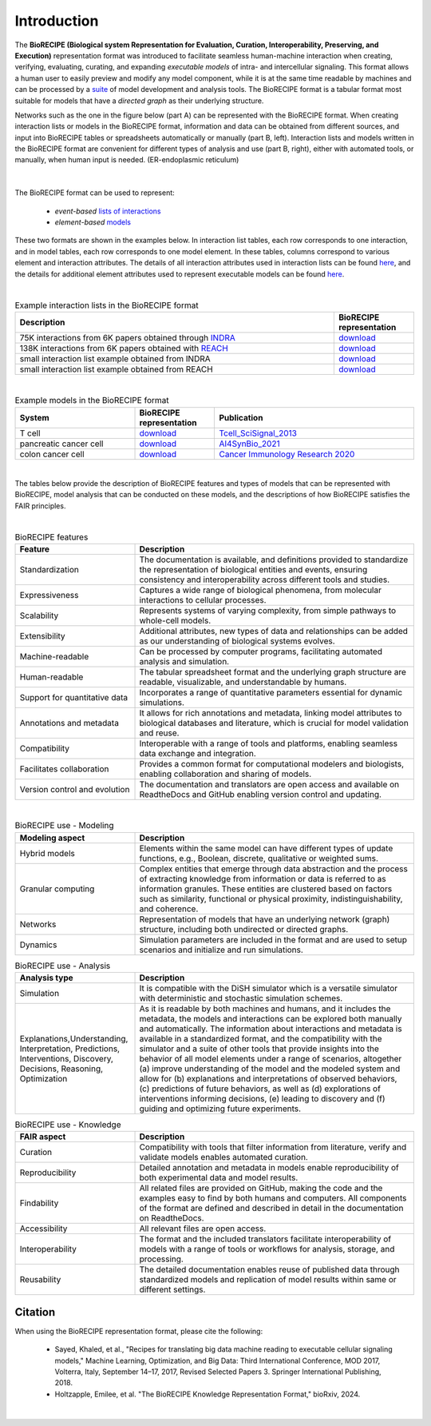 ############
Introduction
############

The **BioRECIPE (Biological system Representation for Evaluation, Curation, Interoperability, Preserving, and Execution)** representation format was introduced to facilitate seamless human-machine interaction when creating, verifying, evaluating, curating, and expanding *executable models* of intra- and intercellular signaling. This format allows a human user to easily preview and modify any model component, while it is at the same time readable by machines and can be processed by a `suite <https://melody-biorecipe.readthedocs.io/en/latest/compatibility.html#compatibility-and-translators>`_ of model development and analysis tools. The BioRECIPE format is a tabular format most suitable for models that have a *directed graph* as their underlying structure.

Networks such as the one in the figure below (part A) can be represented with the BioRECIPE format. When creating interaction lists or models in the BioRECIPE format, information and data can be obtained from different sources, and input into BioRECIPE tables or spreadsheets automatically or manually (part B, left). Interaction lists and models written in the BioRECIPE format are convenient for different types of analysis and use (part B, right), either with automated tools, or manually, when human input is needed. (ER-endoplasmic reticulum)

.. figure:: figures/figure_BioRECIPE_overview_AB_March2024.png
    :align: center
    :alt: internal figure

|

The BioRECIPE format can be used to represent: 

    - *event-based* `lists of interactions <https://melody-biorecipe.readthedocs.io/en/latest/bio_interactions.html#interaction-lists>`_ 
    - *element-based* `models <https://melody-biorecipe.readthedocs.io/en/latest/model_representation.html#executable-models>`_ 

These two formats are shown in the examples below. In interaction list tables, each row corresponds to one interaction, and in model tables, each row corresponds to one model element. In these tables, columns correspond to various element and interaction attributes. The details of all interaction attributes used in interaction lists can be found `here <https://melody-biorecipe.readthedocs.io/en/latest/bio_interactions.html#interaction-lists>`_, and the details for additional element attributes used to represent executable models can be found `here <https://melody-biorecipe.readthedocs.io/en/latest/model_representation.html#executable-models>`_. 

|

.. csv-table:: Example interaction lists in the BioRECIPE format
    :header: Description, BioRECIPE representation 
    :widths: 80, 20

    75K interactions from 6K papers obtained through `INDRA <https://indra.readthedocs.io/en/latest/>`_, `download <https://github.com/pitt-miskov-zivanov-lab/BioRECIPE/blob/main/examples/interaction_lists/RA_INDRA_st_biorecipe.xlsx>`_ 
    138K interactions from 6K papers obtained with `REACH <https://github.com/clulab/reach>`_, `download <https://github.com/pitt-miskov-zivanov-lab/BioRECIPE/blob/main/examples/interaction_lists/RA_all_reading_biorecipe.xlsx>`_
    small interaction list example obtained from INDRA, `download <https://github.com/pitt-miskov-zivanov-lab/BioRECIPE/blob/main/examples/interaction_lists/Reading_biorecipe.xlsx>`_
    small interaction list example obtained from REACH, `download <https://github.com/pitt-miskov-zivanov-lab/BioRECIPE/blob/main/examples/interaction_lists/interaction_biorecipe.xlsx>`_

|

.. csv-table:: Example models in the BioRECIPE format
    :header: System, BioRECIPE representation, Publication 
    :widths: 30, 20, 50
    
    T cell, `download <https://github.com/pitt-miskov-zivanov-lab/BioRECIPE/blob/main/examples/models/BooleanTcell_biorecipe.xlsx>`_, `Tcell_SciSignal_2013 <https://scholar.google.com/citations?view_op=view_citation&hl=en&user=tUrAYVsAAAAJ&citation_for_view=tUrAYVsAAAAJ:3fE2CSJIrl8C>`_ 
    pancreatic cancer cell, `download <https://github.com/pitt-miskov-zivanov-lab/BioRECIPE/blob/main/examples/models/PCC_biorecipe.xlsx>`_, `AI4SynBio_2021 <https://www.biorxiv.org/content/10.1101/2021.06.08.447557v1.abstract>`_ 
    colon cancer cell, `download <https://github.com/pitt-miskov-zivanov-lab/BioRECIPE/blob/main/examples/models/CACC_biorecipe.xlsx>`_, `Cancer Immunology Research 2020 <https://aacrjournals.org/cancerimmunolres/article/8/2/167/469841/Cross-talk-between-Colon-Cells-and-Macrophages>`_ 
   

|

The tables below provide the description of BioRECIPE features and types of models that can be represented with BioRECIPE, model analysis that can be conducted on these models, and the descriptions of how BioRECIPE satisfies the FAIR principles.

|

.. csv-table:: BioRECIPE features
    :header: Feature, Description 
    :widths: 30, 70

    Standardization, "The documentation is available, and definitions provided to standardize the representation of biological entities and events, ensuring consistency and interoperability across different tools and studies."
    Expressiveness, "Captures a wide range of biological phenomena, from molecular interactions to cellular processes."
    Scalability, "Represents systems of varying complexity, from simple pathways to whole-cell models."
    Extensibility, "Additional attributes, new types of data and relationships can be added as our understanding of biological systems evolves."
    Machine-readable, "Can be processed by computer programs, facilitating automated analysis and simulation."
    Human-readable, "The tabular spreadsheet format and the underlying graph structure are readable, visualizable, and understandable by humans."
    Support for quantitative data, "Incorporates a range of quantitative parameters essential for dynamic simulations."
    Annotations and metadata, "It allows for rich annotations and metadata, linking model attributes to biological databases and literature, which is crucial for model validation and reuse."
    Compatibility, "Interoperable with a range of tools and platforms, enabling seamless data exchange and integration."
    Facilitates collaboration, "Provides a common format for computational modelers and biologists, enabling collaboration and sharing of models."
    Version control and evolution, "The documentation and translators are open access and available on ReadtheDocs and GitHub enabling version control and updating."

|


.. csv-table:: BioRECIPE use - Modeling
    :header: Modeling aspect, Description 
    :widths: 30, 70

    Hybrid models, "Elements within the same model can have different types of update functions, e.g., Boolean, discrete, qualitative or weighted sums."
    Granular computing, "Complex entities that emerge through data abstraction and the process of extracting knowledge from information or data is referred to  as information granules. These entities are clustered based on factors such as similarity, functional or physical proximity, indistinguishability, and coherence."
    Networks, "Representation of models that have an underlying network (graph) structure, including both undirected or directed graphs."
    Dynamics, "Simulation parameters are included in the format and are used to setup scenarios and initialize and run simulations."


.. csv-table:: BioRECIPE use - Analysis
    :header: Analysis type, Description 
    :widths: 30, 70

    Simulation, "It is compatible with the DiSH simulator which is a versatile simulator with deterministic and stochastic simulation schemes."
    "Explanations,Understanding, Interpretation, Predictions, Interventions, Discovery, Decisions, Reasoning, Optimization", "As it is readable by both machines and humans, and it includes the metadata, the models and interactions can be explored both manually and automatically. The information about interactions and metadata is available in a standardized format, and the compatibility with the simulator and a suite of other tools that provide insights into the behavior of all model elements under a range of scenarios, altogether (a) improve understanding of the model and the modeled system and allow for (b) explanations and interpretations of observed behaviors, (c) predictions of future behaviors, as well as (d) explorations of interventions informing decisions, (e) leading to discovery and (f) guiding and optimizing future experiments."


.. csv-table:: BioRECIPE use - Knowledge
    :header: FAIR aspect, Description 
    :widths: 30, 70

    Curation, "Compatibility with tools that filter information from literature, verify and validate models enables automated curation."
    Reproducibility, "Detailed annotation and metadata in models enable reproducibility of both experimental data and model results."
    Findability, "All related files are provided on GitHub, making the code and the examples easy to find by both humans and computers. All components of the format are defined and described in detail in the documentation on ReadtheDocs."
    Accessibility, "All relevant files are open access."
    Interoperability, "The format and the included  translators facilitate interoperability of models with a range of tools or workflows for analysis, storage, and processing."
    Reusability, "The detailed documentation enables reuse of published data through standardized models and replication of model results within same or different settings."



Citation
---------

When using the BioRECIPE representation format, please cite the following:

  - Sayed, Khaled, et al., "Recipes for translating big data machine reading to executable cellular signaling models," Machine Learning, Optimization, and Big Data: Third International Conference, MOD 2017, Volterra, Italy, September 14–17, 2017, Revised Selected Papers 3. Springer International Publishing, 2018.
  - Holtzapple, Emilee, et al. "The BioRECIPE Knowledge Representation Format," bioRxiv, 2024.

|
